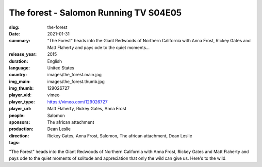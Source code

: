The forest - Salomon Running TV S04E05
######################################

:slug: the-forest
:date: 2021-01-31
:summary: "The Forest" heads into the Giant Redwoods of Northern California with Anna Frost, Rickey Gates and Matt Flaherty and pays ode to the quiet moments...
:release_year: 2015
:duration: 
:language: English
:country: United States
:img_main: images/the_forest.main.jpg
:img_thumb: images/the_forest.thumb.jpg
:player_vid: 129026727
:player_type: vimeo
:player_url: https://vimeo.com/129026727
:people: Matt Flaherty, Rickey Gates, Anna Frost
:sponsors: Salomon
:production: The african attachment
:direction: Dean Leslie
:tags: Rickey Gates, Anna Frost, Salomon, The african attachment, Dean Leslie

"The Forest" heads into the Giant Redwoods of Northern California  with 
Anna Frost, Rickey Gates and Matt Flaherty and pays ode to the quiet 
moments of solitude and appreciation that only the wild can give us. 
Here's to the wild.
